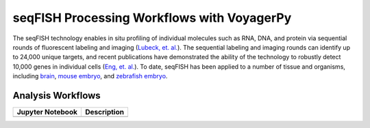 ===========================================
seqFISH Processing Workflows with VoyagerPy
===========================================

The seqFISH technology enables in situ profiling of individual molecules such as RNA, DNA, and protein
via sequential rounds of fluorescent labeling and imaging (|lubeck_etal|_). 
The sequential labeling and imaging rounds can identify up to 24,000 unique targets, and recent publications 
have demonstrated the ability of the technology to robustly detect 10,000 genes in individual cells 
(|eng_etal|_). To date, seqFISH has been applied to a number of tissue and organisms, including |brain|_, 
|mouse_embryo|_, and |zebrafish_embryo|_.


Analysis Workflows
------------------

.. list-table::
	:header-rows: 1
	:stub-columns: 1

	* - Jupyter Notebook
	  - Description
	* -
	  -

.. references
.. |lubeck_etal| replace:: Lubeck, et. al.
.. _lubeck_etal: https://doi.org/10.1038/nmeth.2892
.. |eng_etal| replace:: Eng, et. al.
.. _eng_etal: https://doi.org/10.1038/s41586-019-1049-y
.. |brain| replace:: brain
.. _brain: https://doi.org/10.1038/nbt.4260
.. |mouse_embryo| replace:: mouse embryo
.. _mouse_embryo: https://doi.org/10.1038/s41587-021-01006-2
.. |zebrafish_embryo| replace:: zebrafish embryo
.. _zebrafish_embryo: https://doi.org/10.1038/s41467-021-23834-1
